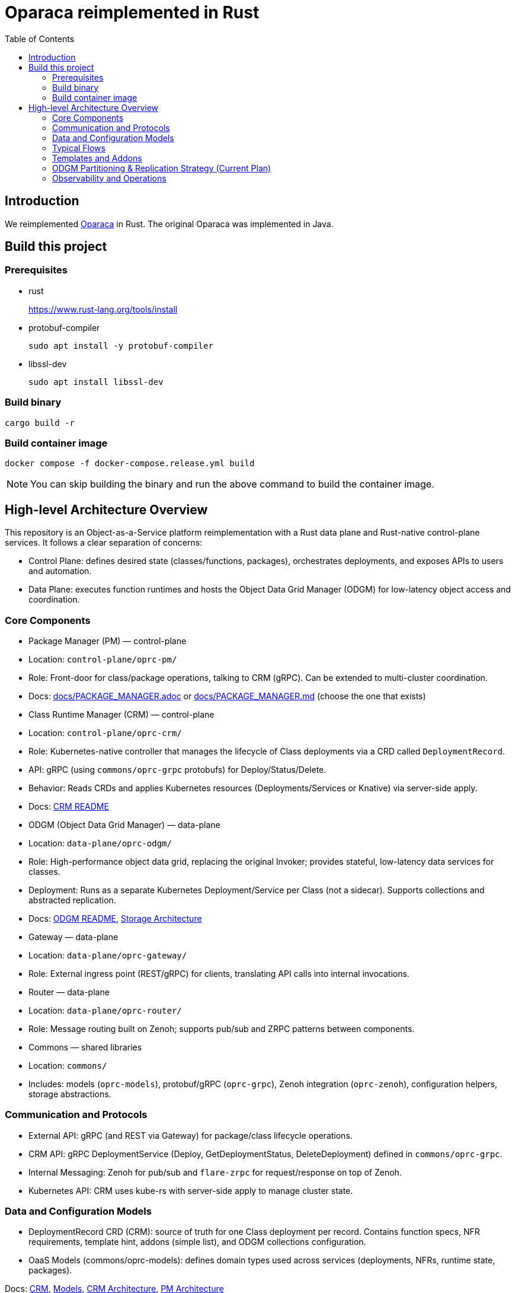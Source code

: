 = Oparaca reimplemented in Rust
:toc:
:toc-placement: preamble
:toclevels: 2

// Need some preamble to get TOC:
{empty}

== Introduction
We reimplemented https://github.com/hpcclab/OaaS[Oparaca] in Rust. The original Oparaca was implemented in Java. 

== Build this project
=== Prerequisites
- rust
+
https://www.rust-lang.org/tools/install[]

- protobuf-compiler
+
`sudo apt install -y protobuf-compiler`

- libssl-dev
+
`sudo apt install libssl-dev`

=== Build binary
[source,bash]
----
cargo build -r
----

=== Build container image
[source,bash]
----
docker compose -f docker-compose.release.yml build
----

NOTE: You can skip building the binary and run the above command to build the container image.

== High-level Architecture Overview

This repository is an Object-as-a-Service platform reimplementation with a Rust data plane and Rust-native control-plane services. It follows a clear separation of concerns:

- Control Plane: defines desired state (classes/functions, packages), orchestrates deployments, and exposes APIs to users and automation.
- Data Plane: executes function runtimes and hosts the Object Data Grid Manager (ODGM) for low-latency object access and coordination.

=== Core Components

- Package Manager (PM) — control-plane
	- Location: `control-plane/oprc-pm/`
	- Role: Front-door for class/package operations, talking to CRM (gRPC). Can be extended to multi-cluster coordination.
	- Docs: link:docs/PACKAGE_MANAGER.adoc[] or link:docs/PACKAGE_MANAGER.md[] (choose the one that exists)

- Class Runtime Manager (CRM) — control-plane
	- Location: `control-plane/oprc-crm/`
	- Role: Kubernetes-native controller that manages the lifecycle of Class deployments via a CRD called `DeploymentRecord`.
	- API: gRPC (using `commons/oprc-grpc` protobufs) for Deploy/Status/Delete.
	- Behavior: Reads CRDs and applies Kubernetes resources (Deployments/Services or Knative) via server-side apply.
	- Docs: link:control-plane/oprc-crm/README.md[CRM README]


- ODGM (Object Data Grid Manager) — data-plane
	- Location: `data-plane/oprc-odgm/`
	- Role: High-performance object data grid, replacing the original Invoker; provides stateful, low-latency data services for classes.
	- Deployment: Runs as a separate Kubernetes Deployment/Service per Class (not a sidecar). Supports collections and abstracted replication.
	- Docs: link:data-plane/oprc-odgm/README.adoc[ODGM README], link:docs/STORAGE_ARCHITECTURE.md[Storage Architecture]

- Gateway — data-plane
	- Location: `data-plane/oprc-gateway/`
	- Role: External ingress point (REST/gRPC) for clients, translating API calls into internal invocations.

- Router — data-plane
	- Location: `data-plane/oprc-router/`
	- Role: Message routing built on Zenoh; supports pub/sub and ZRPC patterns between components.

- Commons — shared libraries
	- Location: `commons/`
	- Includes: models (`oprc-models`), protobuf/gRPC (`oprc-grpc`), Zenoh integration (`oprc-zenoh`), configuration helpers, storage abstractions.

=== Communication and Protocols

- External API: gRPC (and REST via Gateway) for package/class lifecycle operations.
- CRM API: gRPC DeploymentService (Deploy, GetDeploymentStatus, DeleteDeployment) defined in `commons/oprc-grpc`.
- Internal Messaging: Zenoh for pub/sub and `flare-zrpc` for request/response on top of Zenoh.
- Kubernetes API: CRM uses kube-rs with server-side apply to manage cluster state.

=== Data and Configuration Models

- DeploymentRecord CRD (CRM): source of truth for one Class deployment per record. Contains function specs, NFR requirements, template hint, addons (simple list), and ODGM collections configuration.
- OaaS Models (commons/oprc-models): defines domain types used across services (deployments, NFRs, runtime state, packages).

Docs: link:control-plane/oprc-crm/README.md[CRM], link:commons/oprc-models/README.md[Models], link:docs/CLASS_RUNTIME_MANAGER.md[CRM Architecture], link:docs/PACKAGE_MANAGER_ARCHITECTURE.md[PM Architecture]

=== Typical Flows

1. Deploy
	 - PM receives a deploy request from a user or CI/CD and calls CRM’s gRPC Deploy.
	 - CRM upserts a DeploymentRecord CRD, adds finalizer, and enqueues reconcile.
	 - Reconcile selects a template (Dev/Edge/Cloud) based on template_hint → NFR heuristics → profile default, composes resources (function Deployments/Services and an ODGM Deployment/Service), and applies them via SSA.
	 - Function pods receive env/config to discover ODGM (service address and collections).

2. Status
	 - PM calls CRM GetDeploymentStatus.
	 - CRM maps CRD conditions to a structured status (Available/Progressing/Degraded/Unknown) and returns resource references.

3. Delete
	 - PM calls CRM DeleteDeployment.
	 - CRM marks for deletion; controller removes function and ODGM resources, then clears finalizer.

=== Templates and Addons

- Templates: The TemplateManager acts as a registry of templates (e.g., Dev, Edge, Cloud; extensible). Each template emits Kubernetes resources tailored for its environment (replicas, HPA, or Knative).
- Selection: Order of precedence — CRD spec.template_hint → NFR heuristics (e.g., min_throughput_rps, max_latency_ms, availability) → CRM profile default.
- Addons: Simple list on the CRD (e.g., ["odgm"]). ODGM is currently mandatory in practice and renders as a separate Deployment/Service per Class.
- Injection: When addons are enabled, CRM injects discovery/config (env or ConfigMap) into function pods (e.g., `ODGM_SERVICE`, `ODGM_COLLECTION`).
	* `ODGM_COLLECTION` now carries a JSON array of complete CreateCollectionRequest objects (one per logical collection name) rather than just names.
	* Partition and replica counts plus shard_type are supplied by PM (partition_count, replica_count, shard_type fields on the deployment spec’s ODGM data section) and are propagated verbatim; CRM does not auto-scale partitions yet (see below).

=== ODGM Partitioning & Replication Strategy (Current Plan)

* Partition Count: Provided by PM based on throughput / parallelism heuristics. Partitions are stable identifiers embedded in object keys. CRM will surface recommendations in status (future) but will not mutate partition_count automatically to avoid rehash churn.
* Replica Count: Also set by PM from availability targets (NFRs). CRM may in the future suggest increased replicas when enforcement detects sustained utilization gaps, but authoritative changes remain PM-driven for deterministic rollouts.
* Shard Type: Defaults to `mst` (multi-version state tree) for dev/edge; PM can request alternative (e.g., `raft`) for stronger consistency. CRM passes through unchanged.
* Collections: Each logical collection name expands into a minimal CreateCollectionRequest with uniform partition/replica/shard parameters. Additional per-collection overrides are deliberately deferred to keep early API surface minimal.
* Enforcement Roadmap:
	- Phase 1 (now): Pass-through; validate shape; surface in env var.
	- Phase 2: Observe metrics (per-partition load, replica health) and emit recommendations in DeploymentRecord status (non-disruptive).
	- Phase 3: Optional enforcement mode where CRM can request PM to re-deploy with adjusted replica_count (never unilateral changes) or trigger a partition expansion workflow.
	- Partition Expansion: Will require two-phase migration (allocate new partitions, shadow replicate, cut-over). Tracked in docs/CLASS_RUNTIME_MANAGER_ARCHITECTURE.md.

=== Observability and Operations

- Tracing: consistent correlation IDs propagated via gRPC metadata and recorded on CRDs.
- Metrics: reconciliation timings and errors; Prometheus integration planned.
- Reliability: idempotent operations (by deployment_id), deadline-aware gRPC handling, conservative backoff, and eventual leader election.

